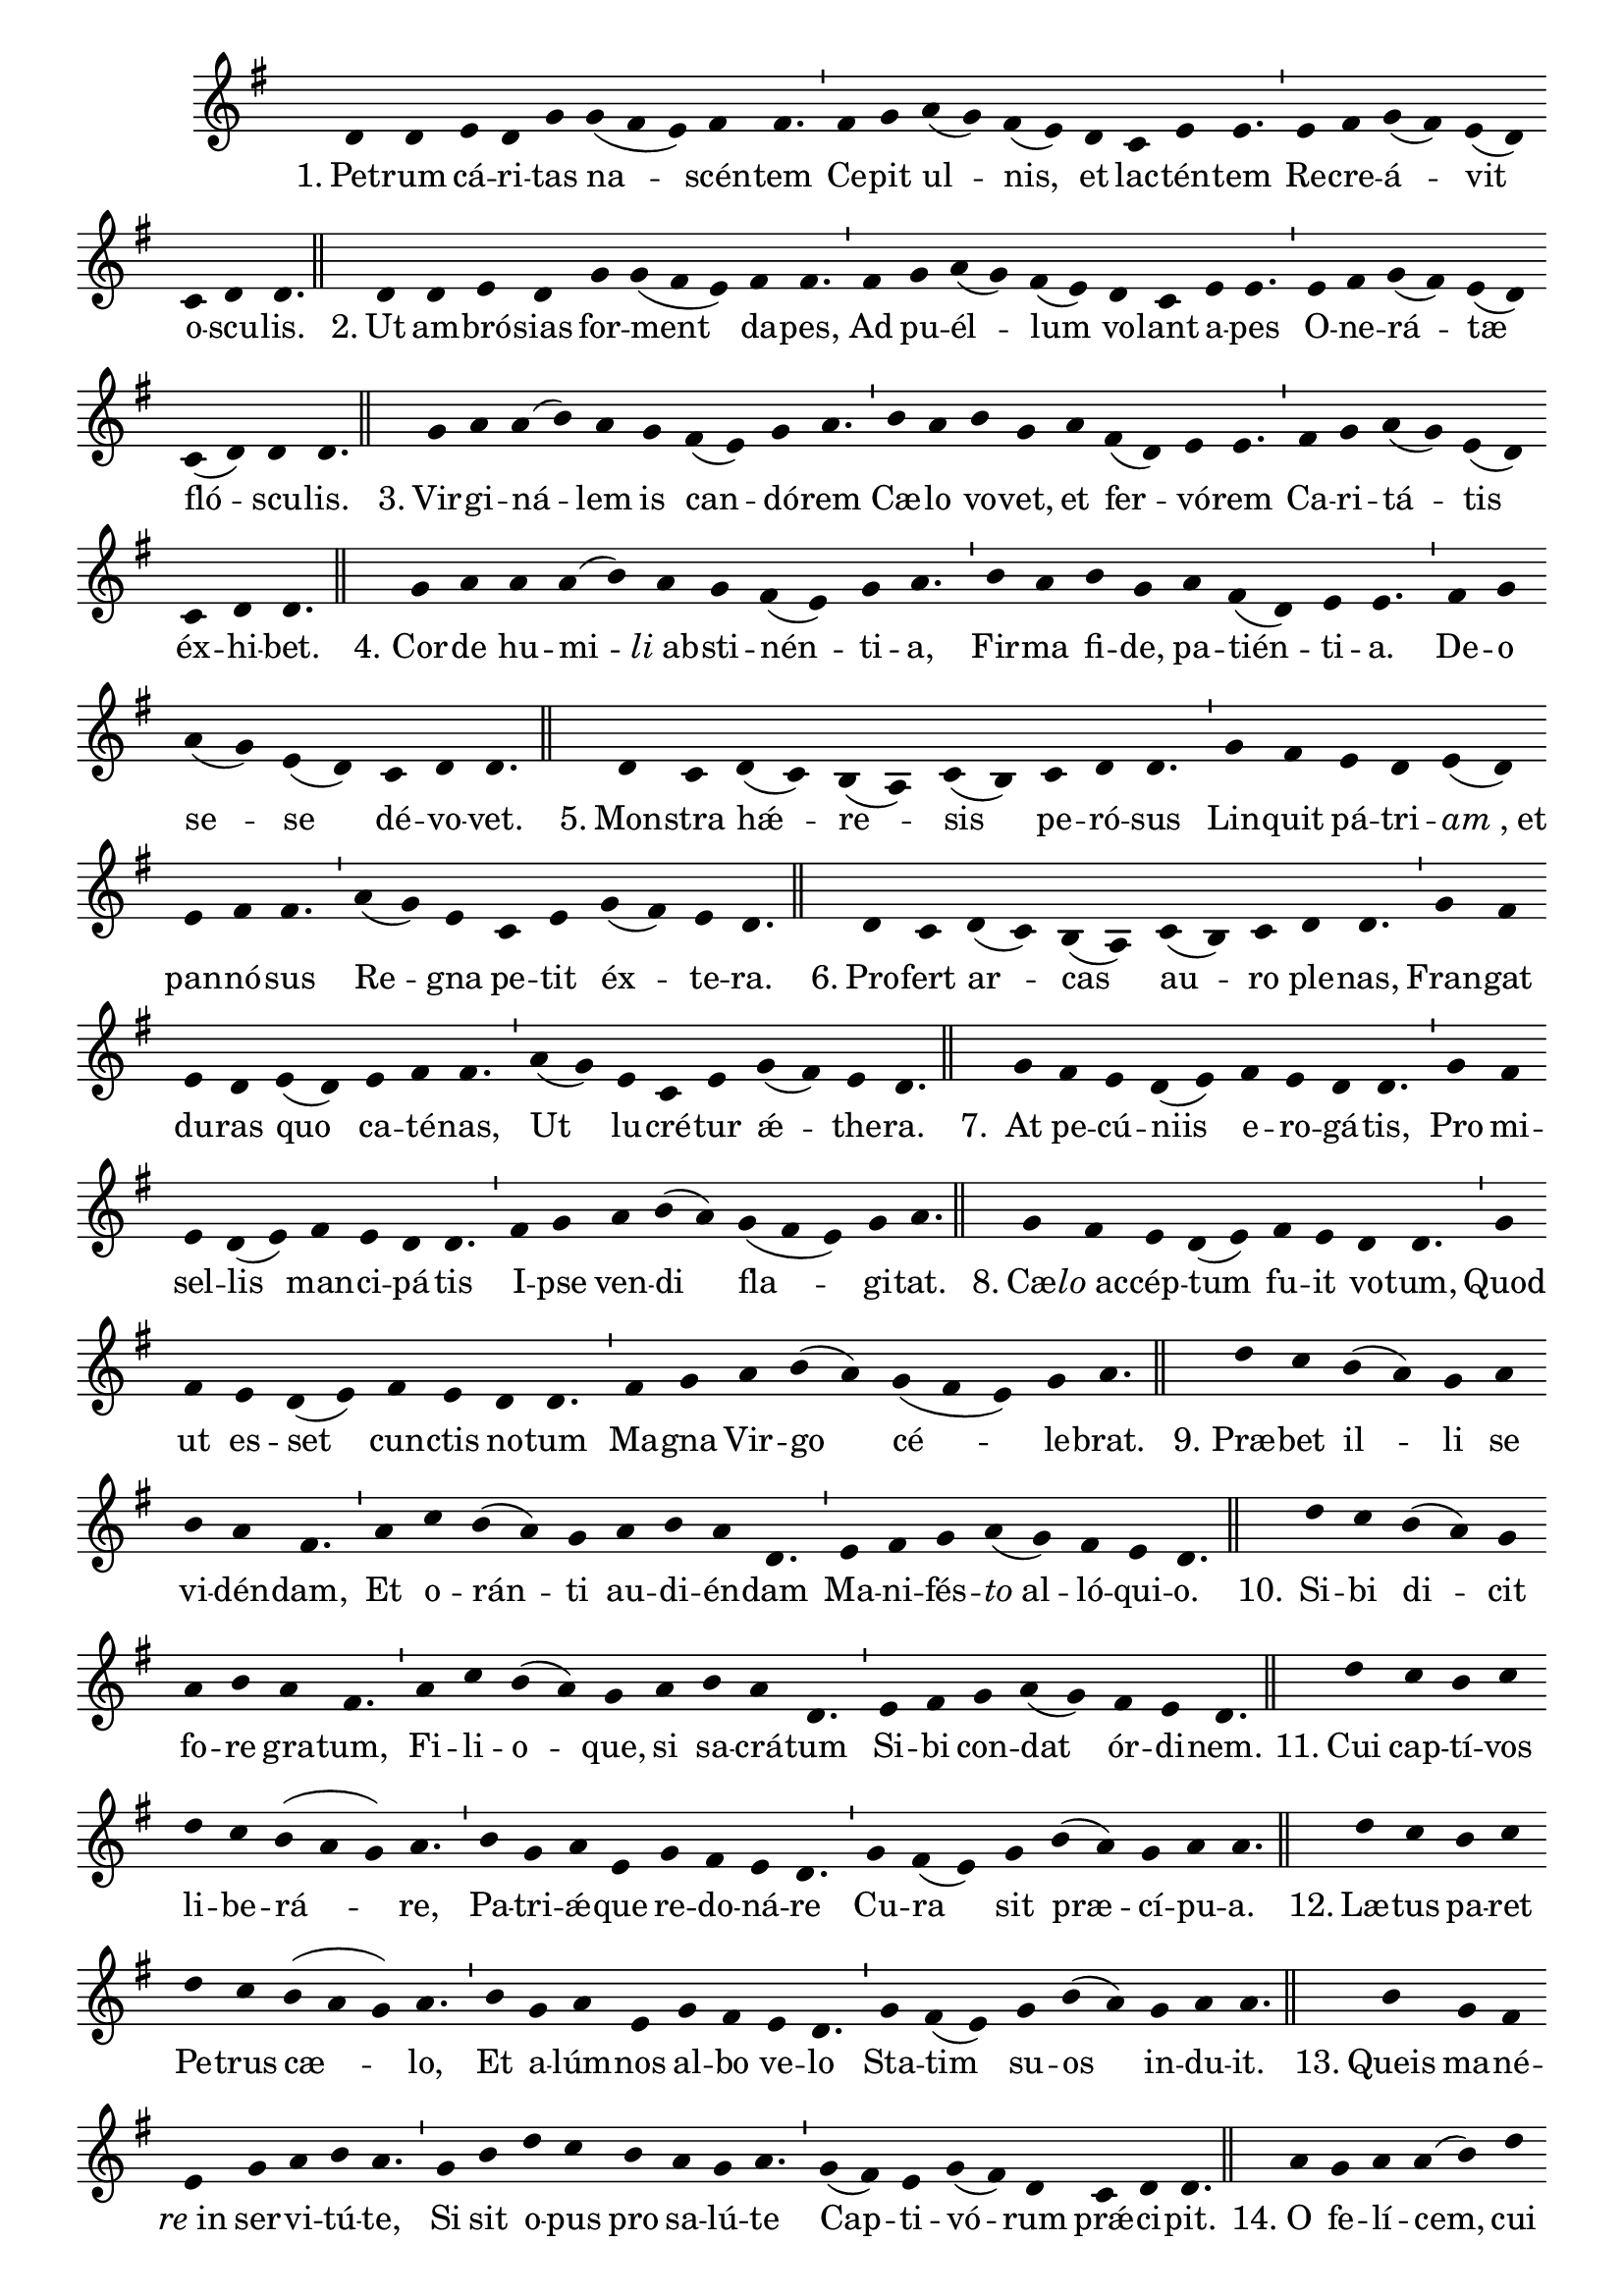 \version "2.16.0"
stemOff = {
  \hide Staff.Stem
}
divisioMinima = {
  \once \override BreathingSign.stencil =
    #ly:breathing-sign::divisio-minima
  %\once \override BreathingSign.Y-offset = #0
  \breathe
}
divisioMajor = {
  \once \override BreathingSign.stencil =
    #ly:breathing-sign::divisio-maior
  \once \override BreathingSign.Y-offset = #0
  \breathe
}
divisioMaxima = {
  \once \override BreathingSign.stencil =
    #ly:breathing-sign::divisio-maxima
  \once \override BreathingSign.Y-offset = #0
  \breathe
}
finalis = {
  \once \override BreathingSign.stencil =
    #ly:breathing-sign::finalis
  \once \override BreathingSign.Y-offset = #0
  \breathe
}

oneHiddenNote = {
	\hideNotes g'4 \unHideNotes
}

\score { \transpose c g, {
  \absolute { \key c \major
    \cadenzaOn \stemOff
    \oneHiddenNote g'4 g' \bar "" a' g' c'' \bar "" c''( b' a') b' b'4. \divisioMinima b'4 c'' \bar "" d''( c'') b'( a') \bar "" g' \bar "" f' a' a'4. \divisioMinima a'4 b' c''( b') a'( g') \bar "" f' g' g'4. \finalis
    \oneHiddenNote g'4 \bar "" g' a' g' \bar "" c'' c''( b' a') \bar "" b' b'4. \divisioMinima b'4 \bar "" c'' d''( c'') b'( a') \bar "" g' f' \bar "" a' a'4. \divisioMinima a'4 b' c''( b') a'( g') \bar "" f'( g') g' g'4. \finalis
    \oneHiddenNote c''4 d'' d''( e'') d'' \bar "" c'' \bar "" b'( a') c'' d''4. \divisioMinima e''4 d'' \bar "" e'' c'' \bar "" d'' \bar "" b'( g') a' a'4. \divisioMinima b'4 c'' d''( c'') a'( g') \bar "" f' g' g'4. \finalis
    \oneHiddenNote c''4 d'' \bar "" d'' d''( e'') \bar "" d'' c'' b'( a') c'' d''4. \divisioMinima e''4 d'' \bar "" e'' c'' \bar "" d'' b'( g') a' a'4. \divisioMinima b'4 c'' \bar "" d''( c'') \bar "" a'( g') \bar "" f' g' g'4. \finalis
    \oneHiddenNote g'4 f' \bar "" g'( f') e'( d') f'( e') \bar "" f' g' g'4. \divisioMinima c''4 b' \bar "" a' g' a'( g') \bar "" a' b' b'4. \divisioMinima d''4( c'') a' \bar "" f' a' \bar "" c''( b') a' g'4. \finalis
    \oneHiddenNote g'4 f' \bar "" g'( f') e'( d') \bar "" f'( e') f' \bar "" g' g'4. \divisioMinima c''4 b' \bar "" a' g' \bar "" a'( g') \bar "" a' b' b'4. \divisioMinima d''4( c'') \bar "" a' f' a' \bar "" c''( b') a' g'4. \finalis
    \oneHiddenNote c''4 \bar "" b' a' g'( a') \bar "" b' a' g' g'4. \divisioMinima c''4 b' \bar "" a' g'( a') \bar "" b' a' g' g'4. \divisioMinima b'4 c'' \bar "" d'' e''( d'') \bar "" c''( b' a') c'' d''4. \finalis
    \oneHiddenNote c''4 \bar "" b' a' g'( a') \bar "" b' a' \bar "" g' g'4. \divisioMinima c''4 \bar "" b' \bar "" a' g'( a') \bar "" b' a' \bar "" g' g'4. \divisioMinima b'4 c'' \bar "" d'' e''( d'') \bar "" c''( b' a') c'' d''4. \finalis
    \oneHiddenNote g''4 f'' \bar "" e''( d'') c'' \bar "" d'' \bar "" e'' d'' b'4. \divisioMinima d''4 \bar "" f'' e''( d'') c'' \bar "" d'' e'' d'' g'4. \divisioMinima a'4 b' c'' \bar "" d''( c'') b' a' g'4. \finalis
    \oneHiddenNote g''4 f'' \bar "" e''( d'') c'' \bar "" d'' e'' \bar "" d'' b'4. \divisioMinima d''4 f'' e''( d'') c'' \bar "" d'' \bar "" e'' d'' g'4. \divisioMinima a'4 b' \bar "" c'' d''( c'') \bar "" b' a' g'4. \finalis
    \oneHiddenNote g''4 \bar "" f'' e'' f'' \bar "" g'' f'' e''( d'' c'') d''4. \divisioMinima e''4 c'' d'' a' \bar "" c'' b' a' g'4. \divisioMinima c''4 b'( a') \bar "" c'' \bar "" e''( d'') c'' d'' d''4. \finalis
    \oneHiddenNote g''4 f'' \bar "" e'' f'' \bar "" g'' f'' \bar "" e''( d'' c'') d''4. \divisioMinima e''4 \bar "" c'' d'' a' \bar "" c'' b' \bar "" a' g'4. \divisioMinima c''4 b'( a') \bar "" c'' e''( d'') \bar "" c'' d'' d''4. \finalis
    \oneHiddenNote e''4 \bar "" c'' b' \bar "" a' \bar "" c'' d'' e'' d''4. \divisioMinima c''4 \bar "" e'' \bar "" g'' f'' \bar "" e'' \bar "" d'' c'' d''4. \divisioMinima c''4( b') a' c''( b') g' \bar "" f' g' g'4. \finalis
    \oneHiddenNote d''4 \bar "" c'' d'' d''( e'') \bar "" g'' \bar "" f'' e'' d''4. \divisioMinima g''4 f''( e'' d'') \bar "" b' c'' \bar "" b'( a') \bar "" g'( f') a' g'4. \divisioMajor f'4 a' \bar "" c''( b') a' \bar "" b' c'' d'' d''4. \divisioMinima c''4( b') a' \bar "" g' a' \bar "" f' g' g'4. \finalis
    \oneHiddenNote d''4 c'' d'' d''( e'') \bar "" g'' f'' \bar "" e'' d''4. \divisioMinima g''4 f''( e'' d'') \bar "" b' c'' b'( a') \bar "" g'( f') a' g'4. \divisioMajor f'4 a' \bar "" c''( b') a' b' \bar "" c'' \bar "" d'' d''4. \divisioMinima c''4( b') \bar "" a' g' a' \bar "" f' g' g'4. \finalis
    \oneHiddenNote d''4 d''( e'') \bar "" g'' g''( f'') \bar "" e''( c'') f'' e''( d'' e'') d''4. \divisioMinima g''4 \bar "" f''( e'' d'') b' c'' \bar "" b'( a') g'( f') a' g'4. \divisioMaxima b'4 c'' \bar "" b'( a') c'' \bar "" d''( e'') d''( b' g') a' g'4. \divisioMinima c''4 b'( a') c'' e''( d'') \bar "" c'' d'' d''4. \finalis
    \oneHiddenNote g'4 a' b' c''( b') \bar "" a'( g') a' b' b'4. \divisioMinima b'4 c'' d'' e''( d'') \bar "" c''( b' a') c'' d'' d''4. \divisioMajor e''4 \bar "" f'' \bar "" e''( d'') c'' \bar "" d'' e'' d'' b'4. \divisioMinima c''4 d'' \bar "" c'' \bar "" a' \bar "" c'' b' a' g'4. \divisioMinima f'4 a' c''( b') a'( g' a') \bar "" b' a' g'4. \finalis
    g'4( a' g') f'4.( g'4.) \divisioMinima a'4 f' a'( g') g'4. \finalis
  } }
  \addlyrics {
     "1." Pet -- rum cá -- ri -- tas na -- scén -- tem  Ce -- pit ul -- nis, et lac -- tén -- tem  Re -- cre -- á -- vit o -- scu -- lis.
     "2." Ut am -- bró -- sias for -- ment da -- pes,  Ad pu -- él -- lum vo -- lant a -- pes  O -- ne -- rá -- tæ fló -- scu -- lis.
     "3." Vir -- gi -- ná -- lem is can -- dó -- rem  Cæ -- lo vo -- vet, et fer -- vó -- rem  Ca -- ri -- tá -- tis éx -- hi -- bet.
     "4." Cor -- de hu -- mi -- \markup{\italic{li} ab} -- sti -- nén -- ti -- a,  Fir -- ma fi -- de, pa -- tién -- ti -- a.  De -- o se -- se dé -- vo -- vet.
     "5." Mon -- stra hǽ -- re -- sis pe -- ró -- sus  Lin -- quit pá -- tri -- \markup{\italic{am}, et} pan -- nó -- sus  Re -- gna pe -- tit éx -- te -- ra.
     "6." Pro -- fert ar -- cas au -- ro ple -- nas,  Fran -- gat du -- ras quo ca -- té -- nas,  Ut lu -- cré -- tur ǽ -- the -- ra.
     "7." At pe -- cú -- niis e -- ro -- gá -- tis,  Pro mi -- sel -- lis man -- ci -- pá -- tis  I -- pse ven -- di fla -- gi -- tat.
     "8." Cæ -- \markup{\italic{lo} ac} -- cép -- tum fu -- it vo -- tum,  Quod ut es -- set cun -- ctis no -- tum  Ma -- gna Vir -- go cé -- le -- brat.
     "9." Præ -- bet il -- li se vi -- dén -- dam,  Et o -- rán -- ti au -- di -- én -- dam  Ma -- ni -- fés -- \markup{\italic{to} al} -- ló -- qui -- o.
     "10." Si -- bi di -- cit fo -- re gra -- tum,  Fi -- li -- o -- que, si sa -- crá -- tum  Si -- bi con -- dat ór -- di -- nem.
     "11." Cui cap -- tí -- vos li -- be -- rá -- re,  Pa -- tri -- ǽ -- que re -- do -- ná -- re  Cu -- ra sit præ -- cí -- pu -- a.
     "12." Læ -- tus pa -- ret Pe -- trus cæ -- lo,  Et a -- lúm -- nos al -- bo ve -- lo  Sta -- tim su -- os in -- du -- it.
     "13." Queis ma -- né -- \markup{\italic{re} in} ser -- vi -- tú -- te,  Si sit o -- pus pro sa -- lú -- te  Cap -- ti -- vó -- rum prǽ -- ci -- pit.
     "14." O fe -- lí -- cem, cui ful -- gén -- tem  Præ -- bet Vir -- go se fre -- quén -- tem,  At -- que vo -- tis ob -- se -- quén -- tem  Sæ -- pe cu -- stos An -- ge -- lus.
     "15." O be -- á -- tum, cu -- i pa -- sci  In -- ter li -- lia, cui re -- na -- sci  Cæ -- lo li -- cu -- it, cum na -- sci  Rex di -- gná -- tur cǽ -- li -- tum.
     "16." Sal -- ve, Pa -- ter Re -- dem -- ptó -- rum  Cui Dó -- mi -- na An -- ge -- lo -- rum  De -- dit gre -- gem cap -- ti -- vó -- rum  Au -- fe -- rén -- dum cá -- ni -- bus.
     "17." Pro -- fli -- gá -- ta pra -- vi -- tá -- te  Im -- pe -- trá -- ta ca -- ri -- tá -- te  Fac nos ve -- ra li -- ber -- tá -- te  Pe -- tre fru -- \markup{\italic{i} in} ci -- vi -- tá -- te.  Su -- per -- nó -- rum cí -- vi -- um.  A -- men.  Al -- le -- lú -- ia. 
  }
  \header {
    initial-style = "0"
  }
}

\layout {
  \context {
      \Staff
      \remove "Time_signature_engraver"
  }
}
